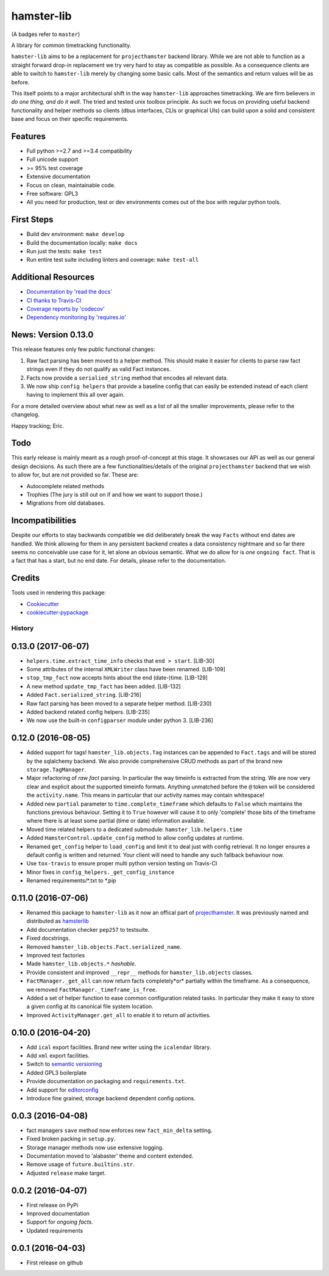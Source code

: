 ===============================
hamster-lib
===============================

.. image:: https://img.shields.io/travis/projecthamster/hamster-lib/master.svg
        :target: https://travis-ci.org/projecthamster/hamster_lib

.. image:: https://img.shields.io/pypi/v/hamster-lib.svg?maxAge=2592000
         :target: https://pypi.python.org/pypi/hamster-gtk/

.. image:: https://img.shields.io/codecov/c/github/projecthamster/hamster-lib/master.svg
        :target: https://codecov.io/github/projecthamster/hamster-lib

.. image:: https://readthedocs.org/projects/hamster-lib/badge/?version=latest
        :target: http://hamster-lib.docs.projecthamster.org/en/latest/
        :alt: Documentation Status

.. image:: https://requires.io/github/projecthamster/hamster-lib/requirements.svg?branch=master
        :target: https://requires.io/github/projecthamster/hamster-lib/requirements/?branch=master
        :alt: Requirements Status

(A badges refer to ``master``)

A library for common timetracking functionality.

``hamster-lib`` aims to be a replacement for ``projecthamster``  backend
library.  While we are not able to function as a  straight forward drop-in
replacement we try very hard to stay as compatible as possible. As a
consequence clients are able to switch to ``hamster-lib``  merely by changing
some basic calls. Most of the semantics and return values will be as before.

This itself points to a major architectural shift in the way ``hamster-lib``
approaches timetracking. We are firm believers in *do one thing, and do it
well*. The tried and tested unix toolbox principle. As such we focus on
providing useful backend functionality and helper methods so clients (dbus
interfaces, CLIs or graphical UIs) can build upon a solid and consistent base
and focus on their specific requirements.

Features
--------
* Full python >=2.7 and >=3.4 compatibility
* Full unicode support
* >= 95% test coverage
* Extensive documentation
* Focus on clean, maintainable code.
* Free software: GPL3
* All you need for production, test or dev environments comes out of the box
  with regular python tools.

First Steps
-----------
* Build dev environment: ``make develop``
* Build the documentation locally: ``make docs``
* Run just the tests: ``make test``
* Run entire test suite including linters and coverage: ``make test-all``

Additional Resources
--------------------
* `Documentation by 'read the docs' <http://hamster-lib.docs.projecthamster.org/en/latest>`_
* `CI thanks to Travis-CI <https://travis-ci.org/projecthamster/hamster-lib>`_
* `Coverage reports by 'codecov' <https://codecov.io/gh/projecthamster/hamster-lib>`_
* `Dependency monitoring by 'requires.io' <https://requires.io/github/projecthamster/hamster-lib/requirements/?branch=master>`_

News: Version 0.13.0
---------------------
This release features only few public functional changes:

#. Raw fact parsing has been moved to a helper method. This should make it easier
   for clients to parse raw fact strings even if they do not qualify as valid
   Fact instances.
#. Facts now provide a ``serialied_string`` method that encodes all relevant data.
#. We now ship ``config helpers`` that provide a baseline config that can easily be
   extended instead of each client having to implement this all over
   again.

For a more detailed overview about what new as well as a list of all the
smaller improvements, please refer to the changelog.

Happy tracking; Eric.

Todo
----
This early release is mainly meant as a rough proof-of-concept at this stage.
It showcases our API as well as our general design decisions.  As such there
are a few functionalities/details of the original ``projecthamster`` backend
that we wish to allow for, but are not provided so far.  These are:

* Autocomplete related methods
* Trophies (The jury is still out on if and how we want to support those.)
* Migrations from old databases.

Incompatibilities
------------------
Despite our efforts to stay backwards compatible we did deliberately break the
way ``Facts`` without end dates are handled. We think allowing for them in any
persistent backend creates a data consistency nightmare and so far there seems
no conceivable use case for it, let alone an obvious semantic.  What we do
allow for is *one* ``ongoing fact``. That is a fact that has a start, but no
end date. For details, please refer to the documentation.

Credits
---------
Tools used in rendering this package:

*  Cookiecutter_
*  `cookiecutter-pypackage`_

.. _Cookiecutter: https://github.com/audreyr/cookiecutter
.. _`cookiecutter-pypackage`: https://github.com/audreyr/cookiecutter-pypackage




History
=======

0.13.0 (2017-06-07)
--------------------
* ``helpers.time.extract_time_info`` checks that ``end > start``. [LIB-30]
* Some attributes of the internal ``XMLWriter`` class have been renamed. [LIB-109]
* ``stop_tmp_fact`` now accepts hints about the end (date-)time. [LIB-129]
* A new method ``update_tmp_fact`` has been added. [LIB-132]
* Added ``Fact.serialized_string``. [LIB-216]
* Raw fact parsing has been moved to a separate helper method. [LIB-230]
* Added backend related config helpers. [LIB-235]
* We now use the built-in ``configparser`` module under python 3. [LIB-236]

0.12.0 (2016-08-05)
--------------------
* Added support for tags! ``hamster_lib.objects.Tag`` instances can be appended
  to ``Fact.tags`` and will be stored by the sqlalchemy backend. We also
  provide comprehensive CRUD methods as part of the brand new
  ``storage.TagManager``.
* Major refactoring of *raw fact* parsing. In particular the way timeinfo is
  extracted from the string. We are now very clear and explicit about the
  supported timeinfo formats. Anything unmatched before the ``@`` token will be
  considered the ``activity.name``. This means in particular that our activity
  names may contain whitespace!
* Added new ``partial`` parameter to ``time.complete_timeframe`` which defaults
  to ``False`` which maintains the functions previous behaviour. Setting it to
  ``True`` however will cause it to only 'complete' those bits of the timeframe
  where there is at least some partial (time or date) information available.
* Moved time related helpers to a dedicated submodule:
  ``hamster_lib.helpers.time``
* Added ``HamsterControl.update_config`` method to allow config updates at
  runtime.
* Renamed ``get_config`` helper to ``load_config`` and limit it to deal just
  with config retrieval. It no longer ensures a default config is written and
  returned. Your client will need to handle any such fallback behaviour now.
* Use ``tox-travis`` to ensure proper multi python version testing on Travis-CI
* Minor fixes in ``config_helpers._get_config_instance``
* Renamed requirements/\*.txt to \*.pip

0.11.0 (2016-07-06)
--------------------
* Renamed this package to ``hamster-lib`` as it now an offical part of
  `projecthamster <https://github.com/projecthamster>`_. It was previously
  named and distributed as `hamsterlib <https://pypi.python.org/pypi/hamsterlib/0.1.0>`_
* Add documentation checker ``pep257`` to testsuite.
* Fixed docstrings.
* Removed ``hamster_lib.objects.Fact.serialized_name``.
* Improved test factories
* Made ``hamster_lib.objects.*`` *hashable*.
* Provide consistent and improved ``__repr__`` methods for
  ``hamster_lib.objects`` classes.
* ``FactManager._get_all`` can now return facts completely*or* partially within
  the timeframe. As a consequence, we removed
  ``FactManager._timeframe_is_free``.
* Added a set of helper function to ease common configuration related tasks.
  In particular they make it easy to store a given config at its canonical
  file system location.
* Improved ``ActivityManager.get_all`` to enable it to return *all* activities.

0.10.0 (2016-04-20)
-------------------
* Add ``ical`` export facilities. Brand new writer using the ``icalendar`` library.
* Add ``xml`` export facilities.
* Switch to `semantic versioning <http://semver.org>`_
* Added GPL3 boilerplate
* Provide documentation on packaging and ``requirements.txt``.
* Add support for `editorconfig <http://editorconfig.org>`_
* Introduce fine grained, storage backend dependent config options.

0.0.3 (2016-04-08)
-------------------
* fact managers ``save`` method now enforces new ``fact_min_delta`` setting.
* Fixed broken packing in ``setup.py``.
* Storage manager methods now use extensive logging.
* Documentation moved to 'alabaster' theme and content extended.
* Remove usage of ``future.builtins.str``.
* Adjusted ``release`` make target.

0.0.2 (2016-04-07)
------------------
* First release on PyPi
* Improved documentation
* Support for *ongoing facts*.
* Updated requirements

0.0.1 (2016-04-03)
---------------------
* First release on github


